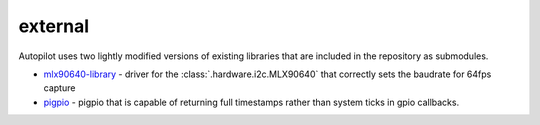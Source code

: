 external
==========

Autopilot uses two lightly modified versions of existing libraries that are included in the repository as submodules.

* `mlx90640-library <https://github.com/sneakers-the-rat/mlx90640-library/>`_ - driver for the :class:`.hardware.i2c.MLX90640` that correctly sets the baudrate for 64fps capture
* `pigpio <https://github.com/sneakers-the-rat/pigpio>`_ - pigpio that is capable of returning full timestamps rather than system ticks in gpio callbacks.
